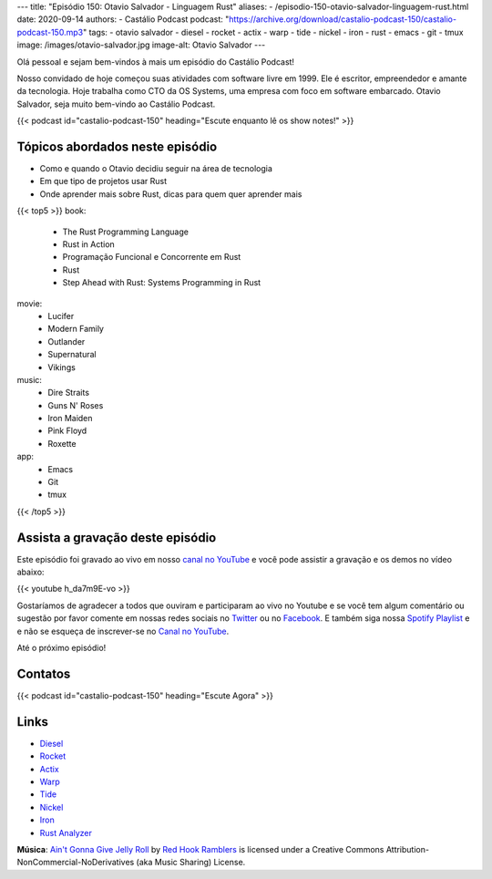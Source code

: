 ---
title: "Episódio 150: Otavio Salvador - Linguagem Rust"
aliases:
- /episodio-150-otavio-salvador-linguagem-rust.html
date: 2020-09-14
authors:
- Castálio Podcast
podcast: "https://archive.org/download/castalio-podcast-150/castalio-podcast-150.mp3"
tags:
- otavio salvador
- diesel
- rocket
- actix
- warp
- tide
- nickel
- iron
- rust
- emacs
- git
- tmux
image: /images/otavio-salvador.jpg
image-alt: Otavio Salvador
---

Olá pessoal e sejam bem-vindos à mais um episódio do Castálio Podcast!

Nosso convidado de hoje começou suas atividades com software livre em 1999. Ele
é escritor, empreendedor e amante da tecnologia. Hoje trabalha como CTO da OS
Systems, uma empresa com foco em software embarcado. Otavio Salvador, seja
muito bem-vindo ao Castálio Podcast.

.. more

.. raw:: html

    <div class="clearfix"></div>

{{< podcast id="castalio-podcast-150" heading="Escute enquanto lê os show notes!" >}}

.. raw:: html

    <div class="row">
        <div class="col-md-12">
            <a href="https://mng.bz/4B9V" target="_blank">
                <img class="img-responsive" src="/images/rust-conference.jpg" alt="live@manning Rust Conference" />
            </a>
        </div>
    </div>


Tópicos abordados neste episódio
================================

* Como e quando o Otavio decidiu seguir na área de tecnologia
* Em que tipo de projetos usar Rust
* Onde aprender mais sobre Rust, dicas para quem quer aprender mais


{{< top5 >}}
book:
    * The Rust Programming Language
    * Rust in Action
    * Programação Funcional e Concorrente em Rust
    * Rust
    * Step Ahead with Rust: Systems Programming in Rust
movie:
    * Lucifer
    * Modern Family
    * Outlander
    * Supernatural
    * Vikings
music:
    * Dire Straits
    * Guns N' Roses
    * Iron Maiden
    * Pink Floyd
    * Roxette
app:
    * Emacs
    * Git
    * tmux
{{< /top5 >}}


Assista a gravação deste episódio
=================================

Este episódio foi gravado ao vivo em nosso `canal no YouTube
<http://youtube.com/castaliopodcast>`_ e você pode assistir a gravação e os
demos no vídeo abaixo:

{{< youtube h_da7m9E-vo >}}

Gostaríamos de agradecer a todos que ouviram e participaram ao vivo no Youtube
e se você tem algum comentário ou sugestão por favor comente em nossas redes
sociais no `Twitter <https://twitter.com/castaliopod>`_ ou no `Facebook
<https://www.facebook.com/castaliopod>`_. E também siga nossa `Spotify Playlist
<https://open.spotify.com/user/elyezermr/playlist/0PDXXZRXbJNTPVSnopiMXg>`_ e e
não se esqueça de inscrever-se no `Canal no YouTube
<http://youtube.com/castaliopodcast>`_.

Até o próximo episódio!

Contatos
========

.. raw:: html

    <div class="row">
        <div class="col-md-6">
            <p>
            <div class="media">
            <div class="media-left">
                <img class="media-object rounded-circle img-thumbnail" src="/images/otavio-salvador.jpg" alt="Otavio Salvador" width="200px">
            </div>
            <div class="media-body">
                <h4 class="media-heading">Otavio Salvador</h4>
                <ul class="list-unstyled">
                    <li><i class="bi bi-twitter"></i> <a href="https://twitter.com/otaviosalvador">Twitter</a></li>
                </ul>
            </div>
            </div>
            </p>
        </div>
    </div>

{{< podcast id="castalio-podcast-150" heading="Escute Agora" >}}


Links
=====

* `Diesel`_
* `Rocket`_
* `Actix`_
* `Warp`_
* `Tide`_
* `Nickel`_
* `Iron`_
* `Rust Analyzer`_

.. class:: alert alert-info

    **Música**: `Ain't Gonna Give Jelly Roll`_ by `Red Hook Ramblers`_ is licensed under a Creative Commons Attribution-NonCommercial-NoDerivatives (aka Music Sharing) License.

.. Mentioned
.. _Diesel: https://diesel.rs/
.. _Rocket: https://rocket.rs/
.. _Actix: https://actix.rs/
.. _Warp: https://github.com/seanmonstar/warp
.. _Tide: https://docs.rs/tide
.. _Nickel: http://nickel-org.github.io/
.. _Iron: https://github.com/iron/iron
.. _Rust Analyzer: https://rust-analyzer.github.io/


.. Footer
.. _Ain't Gonna Give Jelly Roll: http://freemusicarchive.org/music/Red_Hook_Ramblers/Live__WFMU_on_Antique_Phonograph_Music_Program_with_MAC_Feb_8_2011/Red_Hook_Ramblers_-_12_-_Aint_Gonna_Give_Jelly_Roll
.. _Red Hook Ramblers: http://www.redhookramblers.com/
